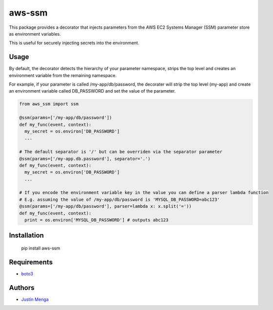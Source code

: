 aws-ssm
=======

This package provides a decorator that injects parameters from the AWS EC2 Systems Manager (SSM) parameter store as environment variables.

This is useful for securely injecting secrets into the environment.

Usage
-----

By default, the decorator detects the hierarchy of your parameter namespace, strips the top level and creates an environment variable from the remaining namespace.

For example, if your parameter is called /my-app/db/password, the decorater will strip the top level (my-app) and create an environment variable called DB_PASSWORD and set the value of the parameter.


.. code:: python
  
  from aws_ssm import ssm

  @ssm(params=['/my-app/db/password'])
  def my_func(event, context):
    my_secret = os.environ['DB_PASSWORD']
    ...

  # The default separator is '/' but can be overriden via the separator parameter
  @ssm(params=['/my-app.db.password'], separator='.')
  def my_func(event, context):
    my_secret = os.environ['DB_PASSWORD']
    ...

  # If you encode the environment variable key in the value you can define a parser lambda function
  # E.g. assuming the value of /my-app/db/password is 'MYSQL_DB_PASSWORD=abc123'
  @ssm(params=['/my-app/db/password'], parser=lambda x: x.split('='))
  def my_func(event, context):
    print = os.environ['MYSQL_DB_PASSWORD'] # outputs abc123


Installation
------------

    pip install aws-ssm

Requirements
------------

- boto3_

.. _boto3: https://github.com/boto/boto3

Authors
-------

- `Justin Menga`_

.. _Justin Menga: https://github.com/mixja
